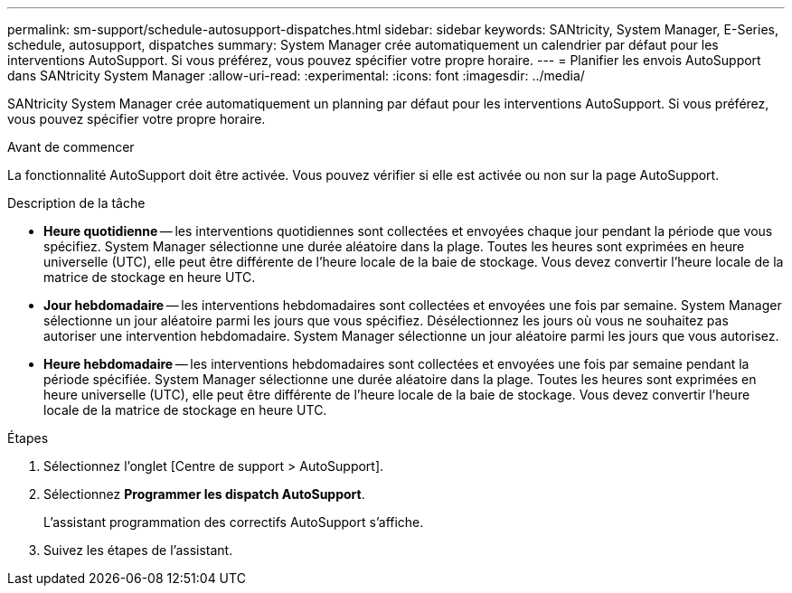 ---
permalink: sm-support/schedule-autosupport-dispatches.html 
sidebar: sidebar 
keywords: SANtricity, System Manager, E-Series, schedule, autosupport, dispatches 
summary: System Manager crée automatiquement un calendrier par défaut pour les interventions AutoSupport. Si vous préférez, vous pouvez spécifier votre propre horaire. 
---
= Planifier les envois AutoSupport dans SANtricity System Manager
:allow-uri-read: 
:experimental: 
:icons: font
:imagesdir: ../media/


[role="lead"]
SANtricity System Manager crée automatiquement un planning par défaut pour les interventions AutoSupport. Si vous préférez, vous pouvez spécifier votre propre horaire.

.Avant de commencer
La fonctionnalité AutoSupport doit être activée. Vous pouvez vérifier si elle est activée ou non sur la page AutoSupport.

.Description de la tâche
* *Heure quotidienne* -- les interventions quotidiennes sont collectées et envoyées chaque jour pendant la période que vous spécifiez. System Manager sélectionne une durée aléatoire dans la plage. Toutes les heures sont exprimées en heure universelle (UTC), elle peut être différente de l'heure locale de la baie de stockage. Vous devez convertir l'heure locale de la matrice de stockage en heure UTC.
* *Jour hebdomadaire* -- les interventions hebdomadaires sont collectées et envoyées une fois par semaine. System Manager sélectionne un jour aléatoire parmi les jours que vous spécifiez. Désélectionnez les jours où vous ne souhaitez pas autoriser une intervention hebdomadaire. System Manager sélectionne un jour aléatoire parmi les jours que vous autorisez.
* *Heure hebdomadaire* -- les interventions hebdomadaires sont collectées et envoyées une fois par semaine pendant la période spécifiée. System Manager sélectionne une durée aléatoire dans la plage. Toutes les heures sont exprimées en heure universelle (UTC), elle peut être différente de l'heure locale de la baie de stockage. Vous devez convertir l'heure locale de la matrice de stockage en heure UTC.


.Étapes
. Sélectionnez l'onglet [Centre de support > AutoSupport].
. Sélectionnez *Programmer les dispatch AutoSupport*.
+
L'assistant programmation des correctifs AutoSupport s'affiche.

. Suivez les étapes de l'assistant.

